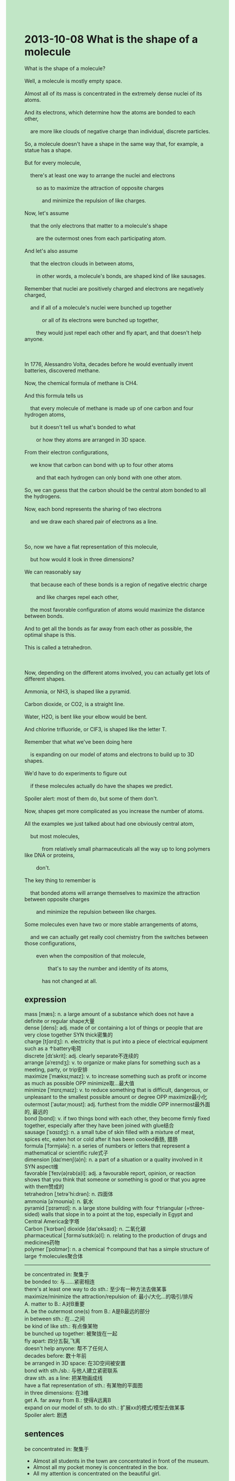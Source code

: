 #+OPTIONS: \n:t toc:nil num:nil html-postamble:nil
#+HTML_HEAD_EXTRA: <style>body {background: rgb(193, 230, 198) !important;}</style>
* 2013-10-08 What is the shape of a molecule
#+begin_verse
What is the shape of a molecule?
Well, a molecule is mostly empty space.
Almost all of its mass is concentrated in the extremely dense nuclei of its atoms.
And its electrons, which determine how the atoms are bonded to each other,
	are more like clouds of negative charge than individual, discrete particles.
So, a molecule doesn't have a shape in the same way that, for example, a statue has a shape.
But for every molecule,
	there's at least one way to arrange the nuclei and electrons
		so as to maximize the attraction of opposite charges
			and minimize the repulsion of like charges.
Now, let's assume
	that the only electrons that matter to a molecule's shape
		are the outermost ones from each participating atom.
And let's also assume
	that the electron clouds in between atoms,
		in other words, a molecule's bonds, are shaped kind of like sausages.
Remember that nuclei are positively charged and electrons are negatively charged,
	and if all of a molecule's nuclei were bunched up together
			or all of its electrons were bunched up together,
		they would just repel each other and fly apart, and that doesn't help anyone.
		
In 1776, Alessandro Volta, decades before he would eventually invent batteries, discovered methane.
Now, the chemical formula of methane is CH4.
And this formula tells us
	that every molecule of methane is made up of one carbon and four hydrogen atoms,
	but it doesn't tell us what's bonded to what
		or how they atoms are arranged in 3D space.
From their electron configurations,
	we know that carbon can bond with up to four other atoms
		and that each hydrogen can only bond with one other atom.
So, we can guess that the carbon should be the central atom bonded to all the hydrogens.
Now, each bond represents the sharing of two electrons
	and we draw each shared pair of electrons as a line.
	
So, now we have a flat representation of this molecule,
	but how would it look in three dimensions?
We can reasonably say
	that because each of these bonds is a region of negative electric charge
		and like charges repel each other,
	the most favorable configuration of atoms would maximize the distance between bonds.
And to get all the bonds as far away from each other as possible, the optimal shape is this.
This is called a tetrahedron.

Now, depending on the different atoms involved, you can actually get lots of different shapes.
Ammonia, or NH3, is shaped like a pyramid.
Carbon dioxide, or CO2, is a straight line.
Water, H2O, is bent like your elbow would be bent.
And chlorine trifluoride, or ClF3, is shaped like the letter T.
Remember that what we've been doing here
	is expanding on our model of atoms and electrons to build up to 3D shapes.
We'd have to do experiments to figure out
	if these molecules actually do have the shapes we predict.
Spoiler alert: most of them do, but some of them don't.
Now, shapes get more complicated as you increase the number of atoms.
All the examples we just talked about had one obviously central atom,
	but most molecules,
			from relatively small pharmaceuticals all the way up to long polymers like DNA or proteins,
		don't.
The key thing to remember is
	that bonded atoms will arrange themselves to maximize the attraction between opposite charges
		and minimize the repulsion between like charges.
Some molecules even have two or more stable arrangements of atoms,
	and we can actually get really cool chemistry from the switches between those configurations,
		even when the composition of that molecule,
				that's to say the number and identity of its atoms,
			has not changed at all.
#+end_verse
** expression
mass [mæs]: n. a large amount of a substance which does not have a definite or regular shape大量
dense [dens]: adj. made of or containing a lot of things or people that are very close together SYN thick密集的
charge [tʃɑrdʒ]: n. electricity that is put into a piece of electrical equipment such as a ↑battery电荷
discrete [dɪˈskrit]: adj. clearly separate不连续的
arrange [əˈreɪndʒ]: v. to organize or make plans for something such as a meeting, party, or trip安排
maximize [ˈmæksɪˌmaɪz]: v. to increase something such as profit or income as much as possible OPP minimize取...最大值
minimize [ˈmɪnɪˌmaɪz]: v. to reduce something that is difficult, dangerous, or unpleasant to the smallest possible amount or degree OPP maximize最小化
outermost [ˈaʊtərˌmoʊst]: adj. furthest from the middle OPP innermost最外面的, 最远的
bond [bɑnd]: v. if two things bond with each other, they become firmly fixed together, especially after they have been joined with glue结合
sausage [ˈsɑsɪdʒ]: n. a small tube of skin filled with a mixture of meat, spices etc, eaten hot or cold after it has been cooked香肠, 腊肠
formula [ˈfɔrmjələ]: n. a series of numbers or letters that represent a mathematical or scientific rule式子
dimension [daɪˈmenʃ(ə)n]: n. a part of a situation or a quality involved in it SYN aspect维
favorable [ˈfeɪv(ə)rəb(ə)l]: adj. a favourable report, opinion, or reaction shows that you think that someone or something is good or that you agree with them赞成的
tetrahedron [ˌtetrə'hi:drən]: n. 四面体
ammonia [əˈmoʊniə]: n. 氨水
pyramid [ˈpɪrəmɪd]: n. a large stone building with four ↑triangular (=three-sided) walls that slope in to a point at the top, especially in Egypt and Central America金字塔
Carbon [ˈkɑrbən] dioxide [daɪ'ɒksaɪd]: n. 二氧化碳
pharmaceutical [ˌfɑrməˈsutɪk(ə)l]: n. relating to the production of drugs and medicines药物
polymer [ˈpɑlɪmər]: n. a chemical ↑compound that has a simple structure of large ↑molecules聚合体
--------------------
be concentrated in: 聚集于
be bonded to: 与……紧密相连
there's at least one way to do sth.: 至少有一种方法去做某事
maximize/minimize the attraction/repulsion of: 最小/大化...的吸引/排斥
A. matter to B.: A对B重要
A. be the outermost one(s) from B.: A是B最远的部分
in between sth.: 在...之间
be kind of like sth.: 有点像某物
be bunched up together: 被聚拢在一起
fly apart: 四分五裂,飞离
doesn't help anyone: 帮不了任何人
decades before: 数十年前
be arranged in 3D space: 在3D空间被安置
bond with sth./sb.: 与他人建立紧密联系
draw sth. as a line: 把某物画成线
have a flat representation of sth.: 有某物的平面图
in three dimensions: 在3维
get A. far away from B.: 使得A远离B
expand on our model of sth. to do sth.: 扩展xx的模式/模型去做某事
Spoiler alert: 剧透
** sentences
be concentrated in: 聚集于
- Almost all students in the town are concentrated in front of the museum.
- Almost all my pocket money is concentrated in the box.
- All my attention is concentrated on the beautiful girl. 
be bonded to: 与……紧密相连
- This Buddhist nun is bonded to the fall of smallpox.
- The vicar pointed out that the cursed tree is bonded to the source of income. 
- Bonded to the manager, he has a bad reputation.
there's at least one way to do sth.: 至少有一种方法去做某事
- There's at least one way to complete this course.
- There's at least one way to be an expert at pressing the button.
- There's at least one way to fulfill your dream.
maximize/minimize the attraction/repulsion of: 最小/大化...的吸引/排斥
- She has a habit of reading in the subway, which maximizes the attraction of her husband and her.
- Removing the button from the door, he maximized the repulsion of his dog and him.
- I maximized the repulsion of my cat and me so that she smashed everything to pieces.
A. matter to B.: A对B重要
- I get tired of those tasks which matter to my English exam.
- A gust of wind swept the expensive bed which mattered to my grandfather.
- You should rest for a while now, which matters to your health.
A. be the outermost one(s) from B.: A是B最远的部分
- I seem to be the outermost one from our group.
- I don't want to be the outermost one from our class anymore.
- For the first time in my life, I was the outermost one from my family. 
in between sth.: 在...之间
- I took the seat in between the manager and my leader.
- I couldn't hear a word in between the young woman and the young man.
- It might be time to take a seat in between these couples.
be kind of like sth.: 有点像某物
- The shape is kind of like some monsters from outer space.
- It's kind of like mythical realms inhabited by known human beings.
- He developed a model for an atom kind of like a water ripple.
be bunched up together: 被聚拢在一起
- These struck busmen were bunched up together to reach an agreement.
- The pen pals who have been interacting with each other were bunched up together last week.
- These particles may have been bunched up together.
fly apart: 四分五裂,飞离
- These organs began to fly apart at the extreme of pressure.
- The car hit the surface of the building and flew apart.
- The machinery is not supposed to fly apart on the flanks of volcanoes.
doesn't help anyone: 帮不了任何人
- Stop complaining, it doesn't help anyone.
- Don't interrupt me, it doesn't help anyone.
- Although you make many building blocks of cars, these don't help anyone.
decades before: 数十年前
- Decades before he has been able to undertake the search of extremophiles.
- Decades before he proved that Mars might support life.
- Decades before smallpox had been fatal for us.
be arranged in 3D space: 在3D空间被安置
- What is remarkable about the robot is how its building blocks are arranged in 3D spaces.
- How these atoms are arranged in 3D space is still a mystery.
- She tries to figure out how these items are arranged in 3D space.
bond with sth./sb.: 与他人建立紧密联系
- With this procedure, we bonded with each other.
- I have some close friends who bond with me a great deal.
- The actor who bonds with the director was cast in the role of a new movie.
draw sth. as a line: 把某物画成线
- It's time to draw points A and B as a line.
- There's a certain probability of drawing the two electrons as a line.
- She draws points A and B as a line to develop a model for an atom.
have a flat representation of sth.: 有某物的平面图
- The manager behaves like he has a flat representation of the layer of the building.
- There is some small, but non-zero, probability that he has a flat representation of this house.
- I have a flat representation of the house
		 that suggests this room is just the right distance from the dining room.
in three dimensions: 在3维
- It looks kind of like a rabbit in three dimensions.
- What does it look like in three dimensions?
- Why does it look like a rabbit in three dimensions?
get A. far away from B.: 使得A远离B
- I must get my daughter far away from home.
- After getting her daughter far away from the castle, the king began to reminisce about her mother.
- I managed to get the colleague far away from me.
expand on our model of sth. to do sth.: 扩展xx的模式/模型去做某事
- He expanded on his model of electrons and protons to explain this phenomenon to his students.
- He expanded on his model of cells to bring about the fall of smallpox.
- Telescopes make it possible for him to expand on his model of stars.
Spoiler alert: 剧透
- Spoiler alert: I passed the test.
- Spoiler alert: he was killed in the end.
- Spoiler alert: he didn't marry Jim.
